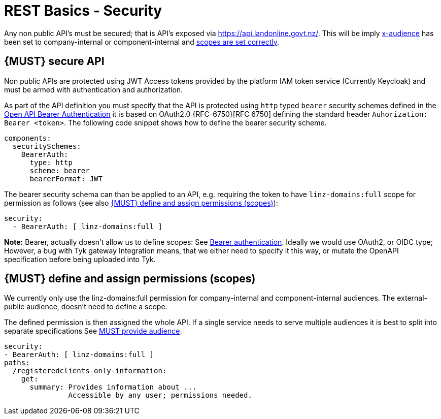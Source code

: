 [[security]]
= REST Basics - Security

Any non public API's must be secured; that is API's exposed via https://api.landonline.govt.nz/.
This will be imply  <<219, x-audience>> has been set to company-internal or  component-internal and <<105, scopes are set correctly>>.

[#104]
== {MUST} secure API

Non public APIs are protected using JWT Access tokens provided by the platform IAM token service (Currently Keycloak) and must be armed with authentication and authorization.

As part of the API definition you must specify that the API is protected using  `http` typed `bearer` security schemes defined in the
https://swagger.io/docs/specification/authentication/bearer-authentication/[Open API Bearer Authentication] it is based on OAuth2.0 {RFC-6750}[RFC 6750] defining the standard header
`Auhorization: Bearer <token>`.
The following code snippet shows how to define the bearer security scheme.

[source,yaml]
----
components:
  securitySchemes:
    BearerAuth:
      type: http
      scheme: bearer
      bearerFormat: JWT
----

The bearer security schema can than be applied to an API, e.g. requiring
the token to have `linz-domains:full` scope for permission as follows (see
also <<105>>):

[source,yaml]
----
security:
  - BearerAuth: [ linz-domains:full ]
----

*Note:* Bearer, actually doesn't allow us to define scopes: See  https://swagger.io/docs/specification/authentication/bearer-authentication/[Bearer authentication]. Ideally we would use OAuth2, or OIDC type; However, a bug with Tyk gateway Integration means, that we either need to specify it this way, or mutate the OpenAPI specification before being uploaded into Tyk.

[#105]
== {MUST} define and assign permissions (scopes)

We currently only use the linz-domains:full permission for company-internal and component-internal audiences. The
external-public audience, doesn't need to define a scope.

The defined permission is then assigned the whole API. If a single service needs to serve multiple audiences it is best to split into separate specifications See <<219, MUST provide audience>>.

[source,yaml]
----
security:
- BearerAuth: [ linz-domains:full ]
paths:
  /registeredclients-only-information:
    get:
      summary: Provides information about ...
               Accessible by any user; permissions needed.
----




